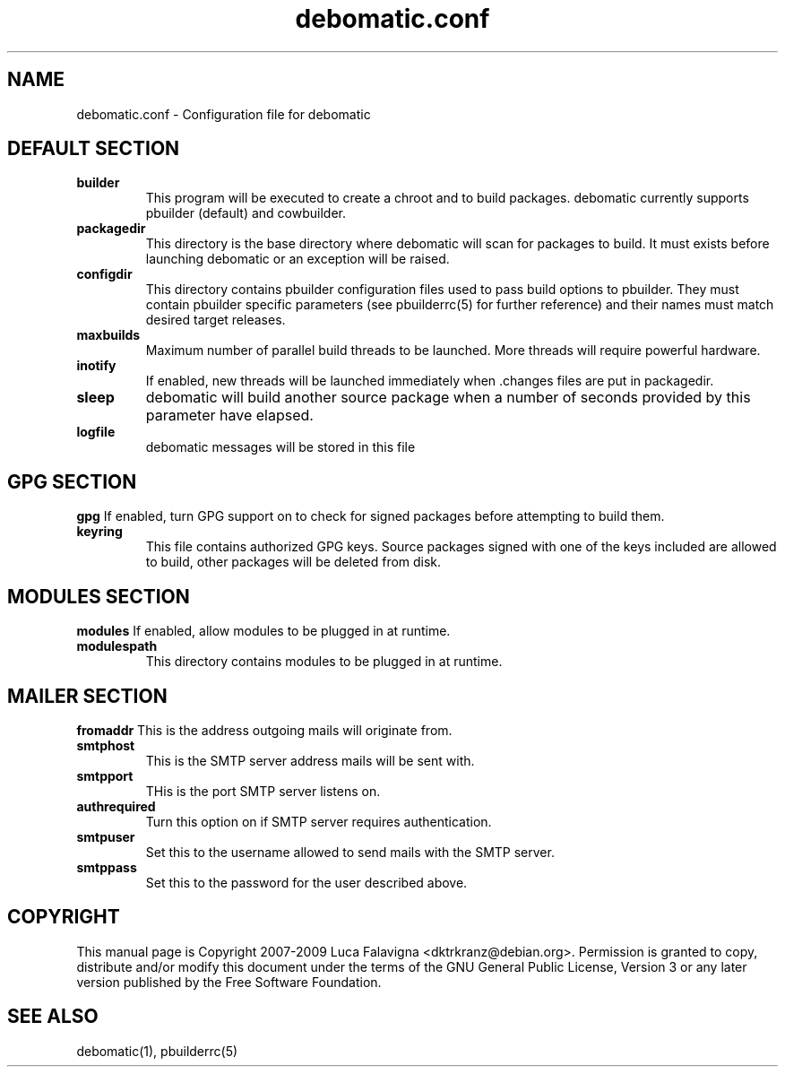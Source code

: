 .TH debomatic.conf 5 2009-01-26 "debomatic"
.SH NAME
debomatic.conf \- Configuration file for debomatic
.SH DEFAULT SECTION
.TP
.B builder
This program will be executed to create a chroot and to build packages.
debomatic currently supports pbuilder (default) and cowbuilder.
.TP
.B packagedir
This directory is the base directory where debomatic will scan for
packages to build. It must exists before launching debomatic or an
exception will be raised.
.TP
.B configdir
This directory contains pbuilder configuration files used to pass build
options to pbuilder. They must contain pbuilder specific parameters
(see pbuilderrc(5) for further reference) and their names must match
desired target releases.
.TP
.B maxbuilds
Maximum number of parallel build threads to be launched. More threads will
require powerful hardware.
.TP
.B inotify
If enabled, new threads will be launched immediately when .changes files
are put in packagedir.
.TP
.B sleep
debomatic will build another source package when a number of seconds
provided by this parameter have elapsed.
.TP
.B logfile
debomatic messages will be stored in this file
.SH GPG SECTION
.B gpg
If enabled, turn GPG support on to check for signed packages before
attempting to build them.
.TP
.B keyring
This file contains authorized GPG keys. Source packages signed with one of the
keys included are allowed to build, other packages will be deleted from disk.
.SH MODULES SECTION
.B modules
If enabled, allow modules to be plugged in at runtime.
.TP
.B modulespath
This directory contains modules to be plugged in at runtime.
.SH MAILER SECTION
.B fromaddr
This is the address outgoing mails will originate from.
.TP
.B smtphost
This is the SMTP server address mails will be sent with.
.TP
.B smtpport
THis is the port SMTP server listens on.
.TP
.B authrequired
Turn this option on if SMTP server requires authentication.
.TP
.B smtpuser
Set this to the username allowed to send mails with the SMTP server.
.TP
.B smtppass
Set this to the password for the user described above.
.SH COPYRIGHT
This manual page is Copyright 2007-2009 Luca Falavigna <dktrkranz@debian.org>.
Permission is granted to copy, distribute and/or modify this document
under the terms of the GNU General Public License, Version 3 or any later
version published by the Free Software Foundation.
.SH SEE ALSO
debomatic(1), pbuilderrc(5)
